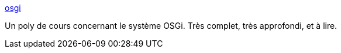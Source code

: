 :jbake-type: post
:jbake-status: published
:jbake-title: osgi
:jbake-tags: documentation,reference,architecture,plugin,service,java,_mois_juin,_année_2007
:jbake-date: 2007-06-14
:jbake-depth: ../
:jbake-uri: shaarli/1181811761000.adoc
:jbake-source: https://nicolas-delsaux.hd.free.fr/Shaarli?searchterm=http%3A%2F%2Fsardes.inrialpes.fr%2Fecole%2Flivre%2Fpub%2FChapters%2FOSGI%2Fosgi.html&searchtags=documentation+reference+architecture+plugin+service+java+_mois_juin+_ann%C3%A9e_2007
:jbake-style: shaarli

http://sardes.inrialpes.fr/ecole/livre/pub/Chapters/OSGI/osgi.html[osgi]

Un poly de cours concernant le système OSGi. Très complet, très approfondi, et à lire.
